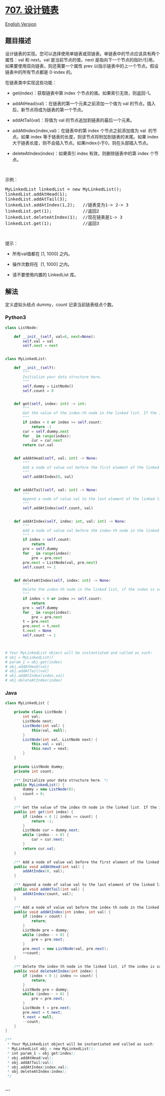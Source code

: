 * [[https://leetcode-cn.com/problems/design-linked-list][707. 设计链表]]
  :PROPERTIES:
  :CUSTOM_ID: 设计链表
  :END:
[[./solution/0700-0799/0707.Design Linked List/README_EN.org][English
Version]]

** 题目描述
   :PROPERTIES:
   :CUSTOM_ID: 题目描述
   :END:

#+begin_html
  <!-- 这里写题目描述 -->
#+end_html

#+begin_html
  <p>
#+end_html

设计链表的实现。您可以选择使用单链表或双链表。单链表中的节点应该具有两个属性：val 和 next。val 是当前节点的值，next 是指向下一个节点的指针/引用。如果要使用双向链表，则还需要一个属性 prev 以指示链表中的上一个节点。假设链表中的所有节点都是
0-index 的。

#+begin_html
  </p>
#+end_html

#+begin_html
  <p>
#+end_html

在链表类中实现这些功能：

#+begin_html
  </p>
#+end_html

#+begin_html
  <ul>
#+end_html

#+begin_html
  <li>
#+end_html

get(index)：获取链表中第 index 个节点的值。如果索引无效，则返回-1。

#+begin_html
  </li>
#+end_html

#+begin_html
  <li>
#+end_html

addAtHead(val)：在链表的第一个元素之前添加一个值为 val 的节点。插入后，新节点将成为链表的第一个节点。

#+begin_html
  </li>
#+end_html

#+begin_html
  <li>
#+end_html

addAtTail(val)：将值为 val 的节点追加到链表的最后一个元素。

#+begin_html
  </li>
#+end_html

#+begin_html
  <li>
#+end_html

addAtIndex(index,val)：在链表中的第 index 个节点之前添加值为 val 
的节点。如果 index 等于链表的长度，则该节点将附加到链表的末尾。如果
index 大于链表长度，则不会插入节点。如果index小于0，则在头部插入节点。

#+begin_html
  </li>
#+end_html

#+begin_html
  <li>
#+end_html

deleteAtIndex(index)：如果索引 index 有效，则删除链表中的第 index
个节点。

#+begin_html
  </li>
#+end_html

#+begin_html
  </ul>
#+end_html

#+begin_html
  <p>
#+end_html

 

#+begin_html
  </p>
#+end_html

#+begin_html
  <p>
#+end_html

示例：

#+begin_html
  </p>
#+end_html

#+begin_html
  <pre>MyLinkedList linkedList = new MyLinkedList();
  linkedList.addAtHead(1);
  linkedList.addAtTail(3);
  linkedList.addAtIndex(1,2);   //链表变为1-&gt; 2-&gt; 3
  linkedList.get(1);            //返回2
  linkedList.deleteAtIndex(1);  //现在链表是1-&gt; 3
  linkedList.get(1);            //返回3
  </pre>
#+end_html

#+begin_html
  <p>
#+end_html

 

#+begin_html
  </p>
#+end_html

#+begin_html
  <p>
#+end_html

提示：

#+begin_html
  </p>
#+end_html

#+begin_html
  <ul>
#+end_html

#+begin_html
  <li>
#+end_html

所有val值都在 [1, 1000] 之内。

#+begin_html
  </li>
#+end_html

#+begin_html
  <li>
#+end_html

操作次数将在  [1, 1000] 之内。

#+begin_html
  </li>
#+end_html

#+begin_html
  <li>
#+end_html

请不要使用内置的 LinkedList 库。

#+begin_html
  </li>
#+end_html

#+begin_html
  </ul>
#+end_html

** 解法
   :PROPERTIES:
   :CUSTOM_ID: 解法
   :END:

#+begin_html
  <!-- 这里可写通用的实现逻辑 -->
#+end_html

定义虚拟头结点 dummy，count 记录当前链表结点个数。

#+begin_html
  <!-- tabs:start -->
#+end_html

*** *Python3*
    :PROPERTIES:
    :CUSTOM_ID: python3
    :END:

#+begin_html
  <!-- 这里可写当前语言的特殊实现逻辑 -->
#+end_html

#+begin_src python
  class ListNode:

      def __init__(self, val=0, next=None):
          self.val = val
          self.next = next


  class MyLinkedList:

      def __init__(self):
          """
          Initialize your data structure here.
          """
          self.dummy = ListNode()
          self.count = 0


      def get(self, index: int) -> int:
          """
          Get the value of the index-th node in the linked list. If the index is invalid, return -1.
          """
          if index < 0 or index >= self.count:
              return -1
          cur = self.dummy.next
          for _ in range(index):
              cur = cur.next
          return cur.val


      def addAtHead(self, val: int) -> None:
          """
          Add a node of value val before the first element of the linked list. After the insertion, the new node will be the first node of the linked list.
          """
          self.addAtIndex(0, val)


      def addAtTail(self, val: int) -> None:
          """
          Append a node of value val to the last element of the linked list.
          """
          self.addAtIndex(self.count, val)


      def addAtIndex(self, index: int, val: int) -> None:
          """
          Add a node of value val before the index-th node in the linked list. If index equals to the length of linked list, the node will be appended to the end of linked list. If index is greater than the length, the node will not be inserted.
          """
          if index > self.count:
              return
          pre = self.dummy
          for _ in range(index):
              pre = pre.next
          pre.next = ListNode(val, pre.next)
          self.count += 1


      def deleteAtIndex(self, index: int) -> None:
          """
          Delete the index-th node in the linked list, if the index is valid.
          """
          if index < 0 or index >= self.count:
              return
          pre = self.dummy
          for _ in range(index):
              pre = pre.next
          t = pre.next
          pre.next = t.next
          t.next = None
          self.count -= 1



  # Your MyLinkedList object will be instantiated and called as such:
  # obj = MyLinkedList()
  # param_1 = obj.get(index)
  # obj.addAtHead(val)
  # obj.addAtTail(val)
  # obj.addAtIndex(index,val)
  # obj.deleteAtIndex(index)
#+end_src

*** *Java*
    :PROPERTIES:
    :CUSTOM_ID: java
    :END:

#+begin_html
  <!-- 这里可写当前语言的特殊实现逻辑 -->
#+end_html

#+begin_src java
  class MyLinkedList {

      private class ListNode {
          int val;
          ListNode next;
          ListNode(int val) {
              this(val, null);
          }
          ListNode(int val, ListNode next) {
              this.val = val;
              this.next = next;
          }
      }

      private ListNode dummy;
      private int count;

      /** Initialize your data structure here. */
      public MyLinkedList() {
          dummy = new ListNode(0);
          count = 0;
      }

      /** Get the value of the index-th node in the linked list. If the index is invalid, return -1. */
      public int get(int index) {
          if (index < 0 || index >= count) {
              return -1;
          }
          ListNode cur = dummy.next;
          while (index-- > 0) {
              cur = cur.next;
          }
          return cur.val;
      }

      /** Add a node of value val before the first element of the linked list. After the insertion, the new node will be the first node of the linked list. */
      public void addAtHead(int val) {
          addAtIndex(0, val);
      }

      /** Append a node of value val to the last element of the linked list. */
      public void addAtTail(int val) {
          addAtIndex(count, val);
      }

      /** Add a node of value val before the index-th node in the linked list. If index equals to the length of linked list, the node will be appended to the end of linked list. If index is greater than the length, the node will not be inserted. */
      public void addAtIndex(int index, int val) {
          if (index > count) {
              return;
          }
          ListNode pre = dummy;
          while (index-- > 0) {
              pre = pre.next;
          }
          pre.next = new ListNode(val, pre.next);
          ++count;
      }

      /** Delete the index-th node in the linked list, if the index is valid. */
      public void deleteAtIndex(int index) {
          if (index < 0 || index >= count) {
              return;
          }
          ListNode pre = dummy;
          while (index-- > 0) {
              pre = pre.next;
          }
          ListNode t = pre.next;
          pre.next = t.next;
          t.next = null;
          --count;
      }
  }

  /**
   * Your MyLinkedList object will be instantiated and called as such:
   * MyLinkedList obj = new MyLinkedList();
   * int param_1 = obj.get(index);
   * obj.addAtHead(val);
   * obj.addAtTail(val);
   * obj.addAtIndex(index,val);
   * obj.deleteAtIndex(index);
   */
#+end_src

*** *...*
    :PROPERTIES:
    :CUSTOM_ID: section
    :END:
#+begin_example
#+end_example

#+begin_html
  <!-- tabs:end -->
#+end_html
